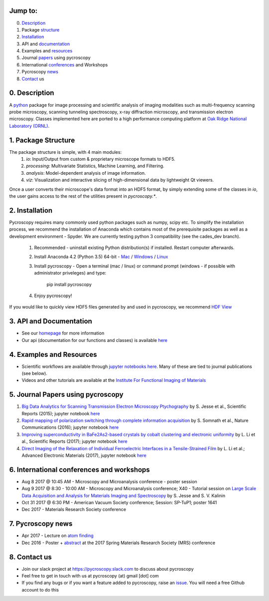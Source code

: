 Jump to:
--------
0. Description_
1. Package structure_
2. Installation_
3. API and documentation_
4. Examples and resources_
5. Journal papers_ using pycroscopy
6. International conferences_ and Workshops
7. Pycroscopy news_
8. Contact_ us

.. _Description:
0. Description
--------------
A `python <http://www.python.org/>`_ package for image processing and scientific analysis of imaging modalities such as multi-frequency scanning probe microscopy,
scanning tunneling spectroscopy, x-ray diffraction microscopy, and transmission electron microscopy.
Classes implemented here are ported to a high performance computing platform at `Oak Ridge National Laboratory (ORNL) <http://www.ornl.gov/>`_.

.. _structure:

1. Package Structure
--------------------
The package structure is simple, with 4 main modules:
   1. `io`: Input/Output from custom & proprietary microscope formats to HDF5.
   2. `processing`: Multivariate Statistics, Machine Learning, and Filtering.
   3. `analysis`: Model-dependent analysis of image information.
   4. `viz`: Visualization and interactive slicing of high-dimensional data by lightweight Qt viewers.

Once a user converts their microscope's data format into an HDF5 format, by simply extending some of the classes in `io`, the user gains access to the rest of the utilities present in `pycroscopy.*`. 

.. _Installation:

2. Installation
---------------
Pycroscopy requires many commonly used python packages such as numpy, scipy etc. To simplify the installation process, we recommend the installation of Anaconda which contains most of the prerequisite packages as well as a development environment - Spyder. We are currently testing python 3 compatibility (see the cades_dev branch).

   1. Recommended - uninstall existing Python distribution(s) if installed.  Restart computer afterwards.

   2. Install Anaconda 4.2 (Python 3.5) 64-bit -  `Mac <https://repo.continuum.io/archive/Anaconda3-4.2.0-MacOSX-x86_64.pkg>`_ / `Windows <https://repo.continuum.io/archive/Anaconda3-4.2.0-Windows-x86_64.exe>`_ / `Linux <https://repo.continuum.io/archive/Anaconda3-4.2.0-Linux-x86_64.sh>`_
	  
   3. Install pycroscopy - Open a terminal (mac / linux) or command prompt (windows - if possible with administrator priveleges) and type:
      
         pip install pycroscopy
         
   4. Enjoy pycroscopy!
   
If you would like to quickly view HDF5 files generated by and used in pycroscopy, we recommend `HDF View <https://support.hdfgroup.org/products/java/hdfview/>`_

.. _documentation:

3. API and Documentation
------------------------
* See our `homepage <https://pycroscopy.github.io/pycroscopy/>`_ for more information
* Our api (documentation for our functions and classes) is available `here <http://pycroscopy.readthedocs.io/>`_

.. _resources:

4. Examples and Resources
-------------------------
* Scientific workflows are available through `jupyter notebooks <http://jupyter.org>`_ `here <https://github.com/pycroscopy/pycroscopy/blob/master/jupyter_notebooks/>`_. Many of these are tied to journal publications (see below).
* Videos and other tutorials are available at the `Institute For Functional Imaging of Materials <http://ifim.ornl.gov/resources.html>`_ 

.. _papers:

5. Journal Papers using pycroscopy
----------------------------------
1. `Big Data Analytics for Scanning Transmission Electron Microscopy Ptychography <https://www.nature.com/articles/srep26348>`_ by S. Jesse et al., Scientific Reports (2015); jupyter notebook `here <https://github.com/pycroscopy/pycroscopy/blob/master/jupyter_notebooks/Ptychography.ipynb>`_
 
2. `Rapid mapping of polarization switching through complete information acquisition <http://www.nature.com/articles/ncomms13290>`_ by S. Somnath et al., Nature Communications (2016); jupyter notebook `here <https://github.com/pycroscopy/pycroscopy/blob/master/jupyter_notebooks/G_mode_filtering.ipynb>`_
 
3. `Improving superconductivity in BaFe2As2-based crystals by cobalt clustering and electronic uniformity <http://www.nature.com/articles/s41598-017-00984-1>`_ by L. Li et al., Scientific Reports (2017); jupyter notebook `here <https://github.com/pycroscopy/pycroscopy/blob/master/jupyter_notebooks/STS_LDOS.ipynb>`_
 
4. `Direct Imaging of the Relaxation of Individual Ferroelectric Interfaces in a Tensile-Strained Film <http://onlinelibrary.wiley.com/doi/10.1002/aelm.201600508/full>`_ by L. Li et al.; Advanced Electronic Materials (2017), jupyter notebook `here <https://github.com/pycroscopy/pycroscopy/blob/master/jupyter_notebooks/BE_Processing.ipynb>`_

.. _conferences:

6. International conferences and workshops
------------------------------------------
* Aug 8 2017 @ 10:45 AM - Microscopy and Microanalysis conference - poster session
* Aug 9 2017 @ 8:30 - 10:00 AM - Microscopy and Microanalysis conference; X40 - Tutorial session on `Large Scale Data Acquisition and Analysis for Materials Imaging and Spectroscopy <http://microscopy.org/MandM/2017/program/tutorials.cfm>`_ by S. Jesse and S. V. Kalinin
* Oct 31 2017 @ 6:30 PM - American Vacuum Society conference;  Session: SP-TuP1; poster 1641
* Dec 2017 - Materials Research Society conference

.. _news:

7. Pycroscopy news
------------------
* Apr 2017 - Lecture on `atom finding <https://physics.appstate.edu/events/aberration-corrected-stem-teaching-machines-and-atomic-forge>`_
* Dec 2016 - Poster + `abstract <https://mrsspring.zerista.com/poster/member/85350>`_ at the 2017 Spring Materials Research Society (MRS) conference

.. _Contact:

8. Contact us
-------------
* Join our slack project at https://pycroscopy.slack.com to discuss about pycroscopy
* Feel free to get in touch with us at pycroscopy (at) gmail [dot] com
* If you find any bugs or if you want a feature added to pycroscopy, raise an `issue <https://github.com/pycroscopy/pycroscopy/issues>`_. You will need a free Github account to do this
